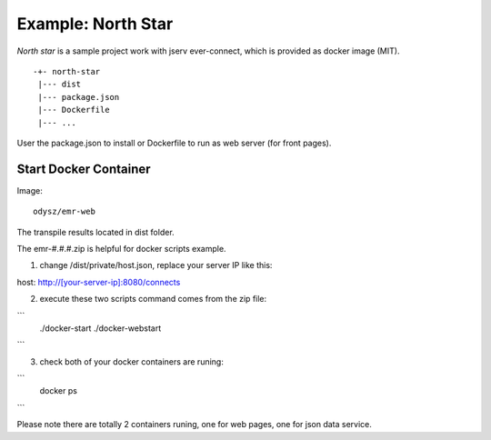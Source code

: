 Example: North Star
===================

*North star* is a sample project work with jserv ever-connect, which is provided
as docker image (MIT).

::

    -+- north-star
     |--- dist
     |--- package.json
     |--- Dockerfile
     |--- ...

User the package.json to install or Dockerfile to run as web server (for front
pages).

Start Docker Container
----------------------

Image::

    odysz/emr-web

The transpile results located in dist folder.

The emr-#.#.#.zip is helpful for docker scripts example.

1. change /dist/private/host.json, replace your server IP like this:

host: http://[your-server-ip]:8080/connects

2. execute these two scripts command comes from the zip file:

```
    ./docker-start
    ./docker-webstart
```

3. check both of your docker containers are runing:

```
    docker ps
```

Please note there are totally 2 containers runing, one for web pages, one for json
data service.
